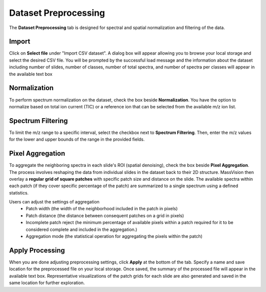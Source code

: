 Dataset Preprocessing
#####
The **Dataset Preprocessing** tab is designed for spectral and spatial normalization and filtering of the data.


Import 
---------
Click on **Select file** under "Import CSV dataset". A dialog box will appear allowing you to browse your local storage and select the desired CSV file. You will be prompted by the successful load message and the information about the dataset including number of slides, number of classes, number of total spectra, and number of spectra per classes will appear in the available text box


Normalization 
---------
To perform spectrum normalization on the dataset, check the box beside **Normalization**. You have the option to normalize based on total ion current (TIC) or a reference ion that can be selected from the available m/z ion list.


Spectrum Filtering
----------
To limit the m/z range to a specific interval, select the checkbox next to **Spectrum Filtering**. Then, enter the m/z values for the lower and upper bounds of the range in the provided fields.


Pixel Aggregation
--------
To aggregate the neighboring spectra in each slide's ROI (spatial denoising), check the box beside **Pixel Aggregation**. The process involves reshaping the data from individual slides in the dataset back to their 2D structure. MassVision then overlay a **regular grid of square patches** with specific patch size and distance on the slide. The available spectra within each patch (if they cover specific percentage of the patch) are summarized to a single spectrum using a defined statistics.

Users can adjust the settings of aggregation 
    - Patch width (the width of the neighborhood included in the patch in pixels)
    - Patch distance (the distance between consequent patches on a grid in pixels)
    - Incomplete patch reject (he minimum percentage of available pixels within a patch required for it to be considered complete and included in the aggregation.)
    - Aggregation mode (the statistical operation for aggregating the pixels within the patch)

Apply Processing 
-----------
When you are done adjusting preprocessing settings, click **Apply** at the bottom of the tab. Specify a name and save location for the preprocessed file on your local storage. Once saved, the summary of the processed file will appear in the available text box. Representative visualizations of the patch grids for each slide are also generated and saved in the same location for further exploration.

